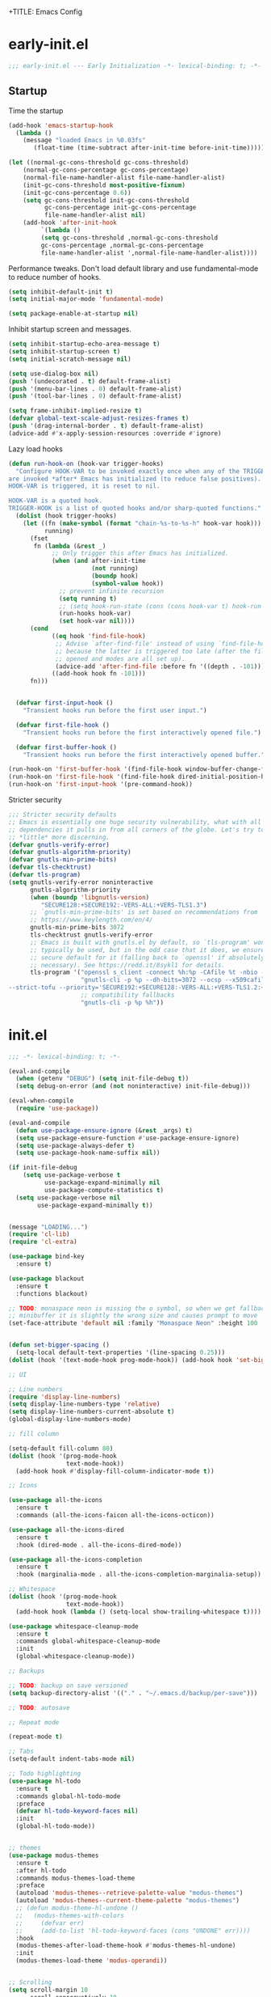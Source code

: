 +TITLE: Emacs Config
#+AUTHOR: Jordan Isaacs


* early-init.el

#+begin_src emacs-lisp :tangle early-init.el
;;; early-init.el --- Early Initialization -*- lexical-binding: t; -*-
#+end_src

** Startup

Time the startup

#+begin_src emacs-lisp :tangle early-init.el
(add-hook 'emacs-startup-hook
  (lambda ()
    (message "loaded Emacs in %0.03fs"
       (float-time (time-subtract after-init-time before-init-time)))))
#+end_src

#+begin_src emacs-lisp :tangle early-init.el
(let ((normal-gc-cons-threshold gc-cons-threshold)
    (normal-gc-cons-percentage gc-cons-percentage)
    (normal-file-name-handler-alist file-name-handler-alist)
    (init-gc-cons-threshold most-positive-fixnum)
    (init-gc-cons-percentage 0.6))
    (setq gc-cons-threshold init-gc-cons-threshold
          gc-cons-percentage init-gc-cons-percentage
          file-name-handler-alist nil)
    (add-hook 'after-init-hook
         `(lambda ()
         (setq gc-cons-threshold ,normal-gc-cons-threshold
         gc-cons-percentage ,normal-gc-cons-percentage
         file-name-handler-alist ',normal-file-name-handler-alist))))
#+end_src

Performance tweaks. Don't load default library and use fundamental-mode to reduce
number of hooks.

#+begin_src emacs-lisp :tangle early-init.el
(setq inhibit-default-init t)
(setq initial-major-mode 'fundamental-mode)
#+end_src

#+begin_src emacs-lisp :tangle early-init.el
(setq package-enable-at-startup nil)
#+end_src

Inhibit startup screen and messages.

#+begin_src emacs-lisp :tangle early-init.el
(setq inhibit-startup-echo-area-message t)
(setq inhibit-startup-screen t)
(setq initial-scratch-message nil)

(setq use-dialog-box nil)
(push '(undecorated . t) default-frame-alist)
(push '(menu-bar-lines . 0) default-frame-alist)
(push '(tool-bar-lines . 0) default-frame-alist)

(setq frame-inhibit-implied-resize t)
(defvar global-text-scale-adjust-resizes-frames t)
(push '(drag-internal-border . t) default-frame-alist)
(advice-add #'x-apply-session-resources :override #'ignore)
#+end_src

Lazy load hooks

#+begin_src emacs-lisp :tangle early-init.el
  (defun run-hook-on (hook-var trigger-hooks)
    "Configure HOOK-VAR to be invoked exactly once when any of the TRIGGER-HOOKS
  are invoked *after* Emacs has initialized (to reduce false positives). Once
  HOOK-VAR is triggered, it is reset to nil.

  HOOK-VAR is a quoted hook.
  TRIGGER-HOOK is a list of quoted hooks and/or sharp-quoted functions."
    (dolist (hook trigger-hooks)
      (let ((fn (make-symbol (format "chain-%s-to-%s-h" hook-var hook)))
            running)
        (fset
         fn (lambda (&rest _)
              ;; Only trigger this after Emacs has initialized.
              (when (and after-init-time
                         (not running)
                         (boundp hook)
                         (symbol-value hook))
                ;; prevent infinite recursion
                (setq running t)
                ;; (setq hook-run-state (cons (cons hook-var t) hook-run-state))
                (run-hooks hook-var)
                (set hook-var nil))))
        (cond
              ((eq hook 'find-file-hook)
               ;; Advise `after-find-file' instead of using `find-file-hook'
               ;; because the latter is triggered too late (after the file has
               ;; opened and modes are all set up).
               (advice-add 'after-find-file :before fn '((depth . -101))))
              ((add-hook hook fn -101)))
        fn)))


    (defvar first-input-hook ()
      "Transient hooks run before the first user input.")

    (defvar first-file-hook ()
      "Transient hooks run before the first interactively opened file.")

    (defvar first-buffer-hook ()
      "Transient hooks run before the first interactively opened buffer.")

  (run-hook-on 'first-buffer-hook '(find-file-hook window-buffer-change-functions))
  (run-hook-on 'first-file-hook '(find-file-hook dired-initial-position-hook))
  (run-hook-on 'first-input-hook '(pre-command-hook))
#+end_src

Stricter security

#+begin_src emacs-lisp :tangle early-init.el
  ;;; Stricter security defaults
  ;; Emacs is essentially one huge security vulnerability, what with all the
  ;; dependencies it pulls in from all corners of the globe. Let's try to be a
  ;; *little* more discerning.
  (defvar gnutls-verify-error)
  (defvar gnutls-algorithm-priority)
  (defvar gnutls-min-prime-bits)
  (defvar tls-checktrust)
  (defvar tls-program)
  (setq gnutls-verify-error noninteractive
        gnutls-algorithm-priority
        (when (boundp 'libgnutls-version)
           "SECURE128:+SECURE192:-VERS-ALL:+VERS-TLS1.3")
        ;; `gnutls-min-prime-bits' is set based on recommendations from
        ;; https://www.keylength.com/en/4/
        gnutls-min-prime-bits 3072
        tls-checktrust gnutls-verify-error
        ;; Emacs is built with gnutls.el by default, so `tls-program' won't
        ;; typically be used, but in the odd case that it does, we ensure a more
        ;; secure default for it (falling back to `openssl' if absolutely
        ;; necessary). See https://redd.it/8sykl1 for details.
        tls-program '("openssl s_client -connect %h:%p -CAfile %t -nbio -no_ssl3 -no_tls1 -no_tls1_1 -ign_eof"
                      "gnutls-cli -p %p --dh-bits=3072 --ocsp --x509cafile=%t \
  --strict-tofu --priority='SECURE192:+SECURE128:-VERS-ALL:+VERS-TLS1.2:+VERS-TLS1.3' %h"
                      ;; compatibility fallbacks
                      "gnutls-cli -p %p %h"))

#+end_src

* init.el


#+begin_src emacs-lisp :tangle init.el
;;; -*- lexical-binding: t; -*-
#+end_src

#+begin_src emacs-lisp :tangle init.el
  (eval-and-compile
    (when (getenv "DEBUG") (setq init-file-debug t))
    (setq debug-on-error (and (not noninteractive) init-file-debug)))

  (eval-when-compile
    (require 'use-package))

  (eval-and-compile
    (defun use-package-ensure-ignore (&rest _args) t)
    (setq use-package-ensure-function #'use-package-ensure-ignore)
    (setq use-package-always-defer t)
    (setq use-package-hook-name-suffix nil))

  (if init-file-debug
      (setq use-package-verbose t
            use-package-expand-minimally nil
            use-package-compute-statistics t)
    (setq use-package-verbose nil
          use-package-expand-minimally t))


  (message "LOADING...")
  (require 'cl-lib)
  (require 'cl-extra)

  (use-package bind-key
    :ensure t)

  (use-package blackout
    :ensure t
    :functions blackout)

  ;; TODO: monaspace neon is missing the o symbol, so when we get fallback font in the
  ;; minibuffer it is slightly the wrong size and causes prompt to move
  (set-face-attribute 'default nil :family "Monaspace Neon" :height 100 :weight 'normal)


  (defun set-bigger-spacing ()
    (setq-local default-text-properties '(line-spacing 0.25)))
  (dolist (hook '(text-mode-hook prog-mode-hook)) (add-hook hook 'set-bigger-spacing))

  ;; UI

  ;; Line numbers
  (require 'display-line-numbers)
  (setq display-line-numbers-type 'relative)
  (setq display-line-numbers-current-absolute t)
  (global-display-line-numbers-mode)

  ;; fill column

  (setq-default fill-column 80)
  (dolist (hook '(prog-mode-hook
                  text-mode-hook))
    (add-hook hook #'display-fill-column-indicator-mode t))

  ;; Icons

  (use-package all-the-icons
    :ensure t
    :commands (all-the-icons-faicon all-the-icons-octicon))

  (use-package all-the-icons-dired
    :ensure t
    :hook (dired-mode . all-the-icons-dired-mode))

  (use-package all-the-icons-completion
    :ensure t
    :hook (marginalia-mode . all-the-icons-completion-marginalia-setup))

  ;; Whitespace
  (dolist (hook '(prog-mode-hook
                  text-mode-hook))
    (add-hook hook (lambda () (setq-local show-trailing-whitespace t))))

  (use-package whitespace-cleanup-mode
    :ensure t
    :commands global-whitespace-cleanup-mode
    :init
    (global-whitespace-cleanup-mode))

  ;; Backups

  ;; TODO: backup on save versioned
  (setq backup-directory-alist '(("." . "~/.emacs.d/backup/per-save")))

  ;; TODO: autosave

  ;; Repeat mode

  (repeat-mode t)

  ;; Tabs
  (setq-default indent-tabs-mode nil)

  ;; Todo highlighting
  (use-package hl-todo
    :ensure t
    :commands global-hl-todo-mode
    :preface
    (defvar hl-todo-keyword-faces nil)
    :init
    (global-hl-todo-mode))


  ;; themes
  (use-package modus-themes
    :ensure t
    :after hl-todo
    :commands modus-themes-load-theme
    :preface
    (autoload 'modus-themes--retrieve-palette-value "modus-themes")
    (autoload 'modus-themes--current-theme-palette "modus-themes")
    ;; (defun modus-theme-hl-undone ()
    ;;   (modus-themes-with-colors
    ;;     (defvar err)
    ;;     (add-to-list 'hl-todo-keyword-faces (cons "UNDONE" err))))
    :hook
    (modus-themes-after-load-theme-hook #'modus-themes-hl-undone)
    :init
    (modus-themes-load-theme 'modus-operandi))


  ;; Scrolling
  (setq scroll-margin 10
        scroll-conservatively 10
        ;; aggressively doesn't get set in any buffers anyway
        scroll-preserve-screen-position t
        auto-window-vscroll nil)

  ;; recent file list
  (recentf-mode 1)

  ;; Persist history
  (use-package savehist
    :init
    (savehist-mode))

  ;; Transient mark mode
  ;; https://emacsdocs.org/docs/emacs/Mark
  (transient-mark-mode 1)

  ;; spell checking
  (use-package jinx
    :ensure t
    :hook ((prog-mode . jinx-mode)
           (text-mode . jinx-mode)
           (conf-mode . jinx-mode))
    :bind (("M-$" . jinx-correct)
           ("C-M-$" . jinx-languages))
    )

  ;; TODO: org & switch init.el to org file
  (use-package org
    :ensure t
    :init
    (org-mode))

  ;; nested markup
  ;; https://list.orgmode.org/87zgrq5wi8.fsf@localhost/t/#mf75fdf28957e4c7df397bf7911099082a9d7eafd

  (add-hook 'org-mode-hook
            (lambda ()
              (add-hook 'after-save-hook #'org-babel-tangle
                        :append :local)))

  (use-package eshell
    :ensure nil
    :preface
    ;; Bash aliases from
    ;; https://emacs.stackexchange.com/questions/74385/is-there-any-way-of-making-eshell-aliases-using-bash-and-zsh-aliases-syntax
    (autoload 'eshell-write-aliases-list "eshell")
    (autoload 'eshell/alias "eshell")
    (defun eshell-load-bash-aliases ()
      "Read Bash aliases and add them to the list of eshell aliases."
      ;; Bash needs to be run - temporarily - interactively
      ;; in order to get the list of aliases.
      (with-temp-buffer
        (call-process "bash" nil '(t nil) nil "-ci" "alias")
        (goto-char (point-min))
        (cl-letf (((symbol-function 'eshell-write-aliases-list) #'ignore))
          (while (re-search-forward "alias \\(.+\\)='\\(.+\\)'$" nil t)
            (eshell/alias (match-string 1) (format "%s $*" (match-string 2)))))
        (eshell-write-aliases-list)))
    :config
    ;; We only want Bash aliases to be loaded when Eshell loads its own aliases,
    ;; rather than every time `eshell-mode' is enabled.
    (add-hook 'eshell-alias-load-hook 'eshell-load-bash-aliases)
    )


  ;; Windows

  ;; undo+redo window changes
  (use-package winner
    :init
    (winner-mode t))

  ;; avy style winodw navigation + editing
  (use-package ace-window
    :ensure t
    :bind ("M-o" . ace-window))

  (use-package bufler
    :ensure t
    :commands bufler-mode
    :config
    (bufler-mode))

  (use-package burly
    :ensure t)

  ;; Undo

  (use-package vundo
    :ensure t)

  ;; Key help

  (use-package which-key
    :ensure t
    :commands which-key-mode
    :config
    (which-key-mode)
    :blackout)

  ;; Git

  (use-package git-timemachine
    :ensure t)

  ;; Forges

  ;; (use-package consult-gh
  ;;   :ensure t
  ;;   :after consult)

  ;; (use-package forge
  ;;  :after magit)

  (use-package browse-at-remote
    :ensure t)

  ;; Magit
  (use-package magit-delta
    :ensure t
    :hook (magit-mode . magit-delta-mode))

  (use-package magit
    :ensure t)

  ;; diff highlighting

  ;; TODO: don't use margin mode, instead hack fringe ala doom
  ;; https://github.com/doomemacs/doomemacs/blob/98d753e1036f76551ccaa61f5c810782cda3b48a/modules/ui/vc-gutter/config.el#L34
  (use-package diff-hl
    :ensure t
    :defer 2
    :commands (global-diff-hl-mode)
    :preface
    (autoload 'diff-hl-margin-mode "diff-hl-margin" nil t)
    (autoload 'diff-hl-flydiff-mode "diff-hl-flydiff" nil t)
    (autoload 'diff-hl-dired-mode "diff-hl-dired" nil t)
    :hook
    (dired-mode-hook . diff-hl-dired-mode)
    (magit-post-refresh-hook . diff-hl-magit-post-refresh)
    :config
    (global-diff-hl-mode 1)
    (diff-hl-flydiff-mode 1)
    (diff-hl-margin-mode 1))

  ;; Operate on grep buffer

  (use-package wgrep
    :ensure t)

  ;; Dired

  (use-package wdired)

  (use-package diredfl
    :ensure t
    :commands diredfl-global-mode
    :init
    (diredfl-global-mode))

  ;; Keymap Actions

  (use-package embark
    :ensure t
    :bind (("C-." . embark-act)         ;; pick some comfortable binding
           ("C-;" . embark-dwim)        ;; good alternative: M-.
           ("C-h B" . embark-bindings)) ;; alternative for `describe-bindings
    :functions embark-prefix-help-command
    :init
    (setq prefix-help-command #'embark-prefix-help-command)
    :config
    ;; Hide the mode line of the Embark live/completions buffers
    (add-to-list 'display-buffer-alist
                 '("\\`\\*Embark Collect \\(Live\\|Completions\\)\\*"
                   nil
                   (window-parameters (mode-line-format . none)))))

  (use-package embark-consult
    :ensure t
    :after (embark consult)
    :demand t ; only necessary for hook below
    :hook
    ;; if you want to have consult previews as you move around
    ;; an auto-updating embark collect buffer
    (embark-collect-mode . consult-preview-at-point-mode))


  ;; Completion style

  (use-package orderless
    :ensure t
    :init
    (setq completion-styles '(orderless partial-completion basic))
    (setq completion-category-defaults nil)
    (setq completion-category-overrides '((file (styles partial-completion)))))

  ;; Snippets

  (use-package tempel
    :ensure t
    :functions tempel-expand
    :hook
    (conf-mode . tempel-setup-capf)
    (prog-mode . tempel-setup-capf)
    (text-mode . tempel-setup-capf)
    :init
    (defun tempel-setup-capf ()
      ;; Add the Tempel Capf to `completion-at-point-functions`
      (setq-local completion-at-point-functions
                  (cons #'tempel-expand
                        completion-at-point-functions))))

  (use-package lsp-snippet-tempel
    :ensure t
    ;; Installed through nix flake as git repo
    :after lsp-mode
    :functions lsp-snippet-tempel-eglot-init lsp-snippet-tempel-lsp-mode-init
    :config
    (when (featurep 'lsp-mode)
      (lsp-snippet-tempel-lsp-mode-init))
    (when (featurep 'eglot)
      (lsp-snippet-tempel-eglot-init))
    )

  ;; Completion at point functions + capf UI

  ;; https://kristofferbalintona.me/posts/202203130102/
  (use-package cape
    :bind ("C-c p p" . completion-at-point) ;; capf
    ("C-c p t" . complete-tag)		  ;; etags
    ("C-c p d" . cape-dabbrev)		  ;; or dabbrev-completion
    ("C-c p h" . cape-history)
    ("C-c p f" . cape-file)
    ("C-c p k" . cape-keyword)
    ("C-c p s" . cape-elisp-symbol)
    ("C-c p e" . cape-elisp-block)
    ("C-c p a" . cape-abbrev)
    ("C-c p l" . cape-line)
    ("C-c p w" . cape-dict)
    ("C-c p :" . cape-emoji)
    ("C-c p \\" . cape-tex)
    ("C-c p _" . cape-tex)
    ("C-c p ^" . cape-tex)
    ("C-c p &" . cape-sgml)
    ("C-c p r" . cape-rfc1345)
    :init
    (add-to-list 'completion-at-point-functions #'cape-dabbrev)
    (add-to-list 'completion-at-point-functions #'cape-elisp-block)
    (add-to-list 'completion-at-point-functions #'cape-file)
    :ensure t
    :defines cape-file-directory-must-exit
    :config
    ;; https://old.reddit.com/r/emacs/comments/19b8a83/capefile_fails_when_called_as_a_capf_but_works/
    (setq cape-file-directory-must-exit nil))


  ;; stuff for completion in region + corfu
  (setq tab-always-indent 'complete)
  (setq completion-cycle-threshold nil)

  (use-package corfu
    :ensure t
    :commands (corfu-mode global-corfu-mode)
    :preface
    (defun my/corfu-setup-lsp ()
      "Use orderless completion style with lsp-capf
      instead of the default lsp-passthrough."
      (setf (alist-get 'styles (alist-get 'lsp-capf completion-category-defaults))
            '(orderless)))
    :custom
    (corfu-cycle t)
    (corfu-preselect 'first)
    (corfu-quit-no-match 'separator)
    (corfu-auto nil)
    (corfu-min-width 60)
    (corfu-max-width corfu-min-width)
    (corfu-count 14)
    (corfu-scroll-margin 4)
    (corfu-echo-mode nil) ; Using corfu-popupinfo
    (lsp-completion-provider :none) ; use corfu intsead for lsp completion
    (corfu-popupinfo-delay '(0.2 . 1.0))
    :bind
    (:map corfu-map ;; use TAB for cycling, default is `corfu-complete`
          ("TAB" . corfu-next)
          ([tab] . corfu-next)
          ("S-TAB" . corfu-previous)
          ([backtab] . corfu-previous)
          ;; configure M-SPC for seprator insertion
          ("M-SPC" . corfu-insert-separator)
          ("S-<return>" . corfu-insert)
          ("RET" . nil) ;; leave enter alone
          )
    :hook
    (corfu-mode-hook . corfu-popupinfo-mode)
    (lsp-completion-mode . my/corfu-setup-lsp) ;; use corfu for lsp
    :init
    (global-corfu-mode 1))


  (use-package kind-icon
    :ensure t
    :after corfu
    :custom
    (kind-icon-use-icons t)
    (kind-icon-default-face 'corfu-default)
    (kind-icon-blend-background nil)
    (kind-icon-blend-frac 0.08)
    ;;(svg-lib-icons-dir (no-littering-expand-var-file-name "svg-lib/cache"))
    :functions kind-icon-reset-cache kind-icon-margin-formatter
    :config
    (add-to-list 'corfu-margin-formatters #'kind-icon-margin-formatter)
    (add-hook 'my/themes-hooks #'(lambda () (interactive) (kind-icon-reset-cache))))

  ;; minibuffer

  (use-package marginalia
    :ensure t
    :bind (:map minibuffer-local-map ("M-A" . marginalia-cycle))
    :functions marginalia-mode
    :init
    (marginalia-mode))

  (use-package vertico
    :ensure t
    :hook
    (after-init-hook . vertico-mode)
    :custom
    (vertico-cycle t)
    (vertico-reverse-mode t)
    (vertico-resize t))

  ;; Example configuration for Consult
  (use-package consult
    :ensure t
    :preface
    (autoload 'consult-xref "consult-xref")
    :functions consult-register-window consult-register-format
    ;; Replace bindings. Lazily loaded due by `use-package'.
    :bind (;; C-c bindings in `mode-specific-map'
           ("C-c M-x" . consult-mode-command)
           ("C-c h" . consult-history)
           ("C-c K" . consult-kmacro) ;; C-c k is used by meow
           ("C-c m" . consult-man)
           ("C-c i" . consult-info)
           ([remap Info-search] . consult-info)
           ;; C-x bindings in `ctl-x-map'
           ("C-x M-:" . consult-complex-command)     ;; orig. repeat-complex-command
           ("C-x b" . consult-buffer)                ;; orig. switch-to-buffer
           ("C-x 4 b" . consult-buffer-other-window) ;; orig. switch-to-buffer-other-window
           ("C-x 5 b" . consult-buffer-other-frame)  ;; orig. switch-to-buffer-other-frame
           ("C-x t b" . consult-buffer-other-tab)    ;; orig. switch-to-buffer-other-tab
           ("C-x r b" . consult-bookmark)            ;; orig. bookmark-jump
           ("C-x p b" . consult-project-buffer)      ;; orig. project-switch-to-buffer
           ;; Custom M-# bindings for fast register access
           ("M-#" . consult-register-load)
           ("M-'" . consult-register-store)          ;; orig. abbrev-prefix-mark (unrelated)
           ("C-M-#" . consult-register)
           ;; Other custom bindings
           ("M-y" . consult-yank-pop)                ;; orig. yank-pop
           ;; M-g bindings in `goto-map'
           ("M-g e" . consult-compile-error)
           ("M-g f" . consult-flycheck)               ;; Alternative: consult-flymake
           ("M-g F" . consult-lsp-diagnostics)
           ("M-g g" . consult-goto-line)             ;; orig. goto-line
           ("M-g M-g" . consult-goto-line)           ;; orig. goto-line
           ("M-g o" . consult-outline)               ;; Alternative: consult-org-heading
           ("M-g m" . consult-mark)
           ("M-g k" . consult-global-mark)
           ("M-g i" . consult-imenu)
           ("M-g I" . consult-imenu-multi)
           ("M-g s" . consult-lsp-file-symbols)
           ("M-g S" . consult-lsp-symbols)
           ;; M-s bindings in `search-map'
           ("M-s d" . consult-fd)                  ;; Alternative: consult-find
           ("M-s c" . consult-locate)
           ("M-s g" . consult-grep)
           ("M-s G" . consult-git-grep)
           ("M-s r" . consult-ripgrep)
           ("M-s l" . consult-line)
           ("M-s L" . consult-line-multi)
           ("M-s k" . consult-keep-lines)
           ("M-s u" . consult-focus-lines)
           ;; Isearch integration
           ("M-s e" . consult-isearch-history)
           :map isearch-mode-map
           ("M-e" . consult-isearch-history)         ;; orig. isearch-edit-string
           ("M-s e" . consult-isearch-history)       ;; orig. isearch-edit-string
           ("M-s l" . consult-line)                  ;; needed by consult-line to detect isearch
           ("M-s L" . consult-line-multi)            ;; needed by consult-line to detect isearch
           ;; Minibuffer history
           :map minibuffer-local-map
           ("M-s" . consult-history)                 ;; orig. next-matching-history-element
           ("M-r" . consult-history))                ;; orig. previous-matching-history-element
    ;; The :init configuration is always executed (Not lazy)
    :init
    ;; Optionally configure the register formatting. This improves the register
    ;; preview for `consult-register', `consult-register-load',
    ;; `consult-register-store' and the Emacs built-ins.
    (setq register-preview-delay 0.5
          register-preview-function #'consult-register-format)
    ;; Optionally tweak the register preview window.
    ;; This adds thin lines, sorting and hides the mode line of the window.
    (advice-add #'register-preview :override #'consult-register-window)
    ;; Use Consult to select xref locations with preview
    (eval-when-compile (require 'xref))
    (with-eval-after-load 'xref
      (setq xref-show-xrefs-function #'consult-xref
            xref-show-definitions-function #'consult-xref))
    ;; Configure other variables and modes in the :config section,
    ;; after lazily loading the package.
    :config
    ;; Optionally configure the narrowing key.
    ;; Both < and C-+ work reasonably well.
    (setq consult-narrow-key "<") ;; "C-+"
    ;; By default `consult-project-function' uses `project-root' from project.el.
    ;; Optionally configure a different project root function.
            ;;;; 1. project.el (the default)
    ;; (setq consult-project-function #'consult--default-project--function)
            ;;;; 2. vc.el (vc-root-dir)
    ;; (setq consult-project-function (lambda (_) (vc-root-dir)))
            ;;;; 3. locate-dominating-file
    ;; (setq consult-project-function (lambda (_) (locate-dominating-file "." ".git")))
            ;;;; 4. projectile.el (projectile-project-root)
    ;; (autoload 'projectile-project-root "projectile")
    ;; (setq consult-project-function (lambda (_) (projectile-project-root)))
            ;;;; 5. No project support
    ;; (setq consult-project-function nil)
    )

  (use-package consult-todo
    :ensure t
    :after (consult hl-todo))

  (use-package consult-lsp
    :ensure t
    :after consult)

  (use-package consult-flycheck
    :ensure t
    :after (consult flycheck))

  ;; Text Motions

  (use-package avy
    :ensure t
    :preface
    (autoload 'avy-goto-char "avy")
    (autoload 'avy-setup-default "avy")
    :config
    (avy-setup-default))

  ;; In order for the bindings in this prefix to remain active until you
  ;; press ESC (or some other key not bound under the prefix), you must
  ;; have `repeat-mode' enabled.
  ;; https://github.com/meow-edit/meow/discussions/368#discussioncomment-4219587
  (defvar my-view-prefix)
  (define-prefix-command 'my-view-prefix)
  (define-key mode-specific-map (kbd "v") 'my-view-prefix)
  (defvar my-view-rep-map (make-sparse-keymap))
  (dolist (kb '(("@"    . View-back-to-mark)
                ("%"    . View-goto-percent)
                ("G"    . View-goto-line-last)
                ("g"    . View-goto-line)
                ("F"    . View-revert-buffer-scroll-page-forward)
                ("k"    . View-scroll-line-backward)
                ("j"    . View-scroll-line-forward)
                ("u"    . View-scroll-half-page-backward)
                ("d"    . View-scroll-half-page-forward)
                ("z"    . View-scroll-page-forward-set-page-size)
                ("w"    . View-scroll-page-backward-set-page-size)
                ("b"    . View-scroll-page-backward)
                ("f"    . View-scroll-page-forward)
                ("o"    . View-scroll-to-buffer-end)))
    (define-key my-view-prefix (kbd (car kb)) (cdr kb))
    (define-key my-view-rep-map (kbd (car kb)) (cdr kb))
    (put (cdr kb) 'repeat-map my-view-rep-map)
    (autoload (cdr kb) "view" nil 'interactive))


  (use-package meow
    :ensure t
    :after avy
    :demand t
    :commands (meow-global-mode)
    :preface
    (autoload 'meow--selection-type "meow-util")
    (autoload 'meow--beacon-inside-secondary-selection "meow-util")
    (autoload 'meow--narrow-secondary-selection "meow-util")
    (autoload 'meow--beacon-shrink-selection  "meow-beacon")
    (autoload 'meow--beacon-add-overlay-at-point "meow-beacon")
    (autoload 'meow--make-selection "meow-command")
    (autoload 'meow--select "meow-command")
    (autoload 'meow-normal-define-key "meow")
    (autoload 'meow-leader-define-key "meow")
    (autoload 'meow-motion-overwrite-define-key "meow")
    (defun meow-setup ()
      (require 'meow-cheatsheet)
      (setq meow-cheatsheet-layout meow-cheatsheet-layout-qwerty)
      (setq meow-goto-line-function 'consult-goto-line)
      (meow-motion-overwrite-define-key
       '("j" . meow-next)
       '("k" . meow-prev)
       '("<escape>" . ignore))
      (meow-leader-define-key
       ;; SPC j/k will run the original command in MOTION state.
       '("j" . "H-j")
       '("k" . "H-k")
       ;; Use SPC (0-9) for digit arguments.
       '("1" . meow-digit-argument)
       '("2" . meow-digit-argument)
       '("3" . meow-digit-argument)
       '("4" . meow-digit-argument)
       '("5" . meow-digit-argument)
       '("6" . meow-digit-argument)
       '("7" . meow-digit-argument)
       '("8" . meow-digit-argument)
       '("9" . meow-digit-argument)
       '("0" . meow-digit-argument)
       '("/" . meow-keypad-describe-key)
       '("?" . meow-cheatsheet))
      (meow-normal-define-key
       '("0" . meow-expand-0)
       '("9" . meow-expand-9)
       '("8" . meow-expand-8)
       '("7" . meow-expand-7)
       '("6" . meow-expand-6)
       '("5" . meow-expand-5)
       '("4" . meow-expand-4)
       '("3" . meow-expand-3)
       '("2" . meow-expand-2)
       '("1" . meow-expand-1)
       '("-" . negative-argument)
       '(";" . meow-reverse)
       '("," . meow-inner-of-thing)
       '("." . meow-bounds-of-thing)
       '("[" . meow-beginning-of-thing)
       '("]" . meow-end-of-thing)
       '("a" . meow-append)
       '("A" . meow-open-below)
       '("b" . meow-back-word)
       '("B" . meow-back-symbol)
       '("c" . meow-change)
       '("d" . meow-delete)
       '("D" . meow-backward-delete)
       '("e" . meow-next-word)
       '("E" . meow-next-symbol)
       '("f" . meow-avy-goto-char)
       '("F" . meow-avy-goto-char-expand)
       '("t" . meow-till)
       '("T" . meow-till-expand)
       '("g" . meow-cancel-selection)
       '("G" . meow-grab)
       '("h" . meow-left)
       '("H" . meow-left-expand)
       '("i" . meow-insert)
       '("I" . meow-open-above)
       '("j" . meow-next)
       '("J" . meow-next-expand)
       '("k" . meow-prev)
       '("K" . meow-prev-expand)
       '("l" . meow-right)
       '("L" . meow-right-expand)
       '("m" . meow-join)
       '("n" . meow-search)
       '("o" . meow-block)
       '("O" . meow-to-block)
       '("p" . meow-yank)
       '("q" . meow-quit)
       '("Q" . meow-goto-line)
       '("r" . meow-replace)
       '("R" . meow-swap-grab)
       '("s" . meow-kill)
       '("u" . meow-undo)
       '("U" . meow-undo-in-selection)
       '("v" . meow-visit)
       '("w" . meow-mark-word)
       '("W" . meow-mark-symbol)
       '("x" . meow-line)
       '("X" . meow-goto-line)
       '("y" . meow-save)
       '("Y" . meow-sync-grab)
       '("z" . meow-pop-selection)
       '("'" . repeat)
       '("<escape>" . ignore)))

    (defvar meow--last-avy-char)
    (defun meow-avy-goto-char (char &optional arg expand)
      "Goto using avy"
      (interactive (list (read-char "goto: " t)
                         current-prefix-arg))
      (let* ((beg (point))
             (end (save-mark-and-excursion
                    (avy-goto-char char arg)
                    (point))))
        (thread-first
          (meow--make-selection '(select . avy)
                                beg end expand)
          (meow--select)))
      (setq meow--last-avy-char char))

    (defun meow-avy-goto-char-expand (char &optional arg)
      "Goto using avy expand"
      (interactive (list (read-char "Expand goto: " t)
                         current-prefix-arg))
      (meow-avy-goto-char char arg t))

    (defun meow--add-beacons-for-avy ()
      "Add beacon for avy movement"
      (let ((ch-str (if (eq meow--last-avy-char 13)
                        "\n"
                      (char-to-string meow--last-avy-char))))
        (save-restriction
          (meow--narrow-secondary-selection)
          (let ((orig (point))
                (case-fold-search t))
            (save-mark-and-excursion
              (goto-char (point-max))
              (while (search-backward ch-str nil t)
                (unless (= (point) orig)
                  (meow--beacon-add-overlay-at-point (point)))))))
        (meow--beacon-shrink-selection)))

    (defun meow--beacon-update-overlays-custom ()
      (when (meow--beacon-inside-secondary-selection)
        (let* ((type (cdr (meow--selection-type))))
          (cl-case type
            ((avy) (meow--add-beacons-for-avy)))))))

  (require 'meow)
  (meow-setup)
  (advice-add 'meow--beacon-update-overlays :after #'meow--beacon-update-overlays-custom)
  (meow-global-mode 1)


  ;; Diagnostics

  (use-package flycheck
    :ensure t
    :commands global-flycheck-mode
    :init
    (global-flycheck-mode))

  ;; (use-package flycheck-inline
  ;;   :ensure t
  ;;   :after flycheck
  ;;   :init (global-flycheck-inline-mode))


  ;; LSP

  (setq lsp-keymap-prefix "C-c l")


  (use-package lsp-mode
    :ensure t
    :commands lsp
    :preface
    (autoload 'lsp-deferred "lsp-mode")
    (autoload 'lsp-enable-which-key-integration "lsp-mode")
    (autoload 'lsp-diagnostics-mode "lsp-diagnostics")
    (defun my/setup-lsp-mode ()
      (message "my/setup-lsp-mode called")
      (lsp-enable-which-key-integration)
      (lsp-diagnostics-mode t)
      ;; (when (lsp-feature? "textDocument/formatting")
      ;;  (setq my/format/buffer-function 'lsp-format-buffer))
      )
    (defun lsp-booster--advice-json-parse (old-fn &rest args)
      "Try to parse bytecode instead of json."
      (or
       (when (equal (following-char) ?#)
         (let ((bytecode (read (current-buffer))))
           (when (byte-code-function-p bytecode)
             (funcall bytecode))))
       (apply old-fn args)))

    (defun lsp-booster--advice-final-command (old-fn cmd &optional test?)
      "Prepend emacs-lsp-booster command to lsp CMD."
      (let ((orig-result (funcall old-fn cmd test?)))
        (if (and (not test?)                             ;; for check lsp-server-present?
                 (not (file-remote-p default-directory)) ;; see lsp-resolve-final-command, it would add extra shell wrapper
                 lsp-use-plists
                 (not (functionp 'json-rpc-connection))  ;; native json-rpc
                 (executable-find "emacs-lsp-booster"))
            (progn
              (message "Using emacs-lsp-booster for %s!" orig-result)
              (cons "emacs-lsp-booster" orig-result))
          orig-result)))


    :custom
    (lsp-enable-symbol-highlighting t)
    (lsp-modeline-code-actions-enable t)
    (lsp-signature-auto-activate  t)
    (lsp-signature-render-documentation t)
    (lsp-diagnostics-provider :flycheck)
    (lsp-enable-indentation nil) ;; disabled indentation
    (lsp-enable-snippet t)
    (lsp-enable-xref t)
    (lsp-enable-imenu t)
    (lsp-inlay-hint-enable t)
    (lsp-enable-links t)
    (lsp-lens-enable t)
    (lsp-semantic-tokens-enable t)
    (lsp-enable-semantic-highlighting t)
    (read-process-output-max (* 1024 1024)) ;; 1mb
    (gc-cons-threshold (* 10 1024 1024))
    (lsp-log-io nil)
    :hook
    (lsp-mode . my/setup-lsp-mode)
    :config
    (advice-add (if (progn (require 'json)
                           (fboundp 'json-parse-buffer))
                    'json-parse-buffer
                  'json-read)
                :around
                #'lsp-booster--advice-json-parse)

    (advice-add 'lsp-resolve-final-command :around #'lsp-booster--advice-final-command))

  (use-package lsp-ui
    :ensure t
    :custom
    (lsp-ui-sideline-enable t)
    (lsp-ui-sideline-show-code-actions nil))

  ;; Python
  (use-package lsp-pyright
    :ensure t
    :hook (python-mode . (lambda ()
                           (require 'lsp-pyright)
                           (lsp-deferred))))

  (use-package python-pytest
    :ensure t)

  ;; (use-package python-black
  ;;   :ensure t
  ;;   :after python
  ;;   :hook (python-mode . python-black-on-save-mode-enable-dwim)
  ;;   (python-mode . (lambda ()
  ;;                 (define-key python-mode-map (kbd "C-c f b") 'python-black-buffer)
  ;;                 (define-key python-mode-map (kbd "C-c f r") 'python-black-region))))

  ;; Nix
  (use-package nix-mode
    :ensure t
    :mode "\\.nix\\'"
    :hook (nix-mode . (lambda () (lsp-deferred))))

  ;; C/C++
  (use-package cc-mode
    :ensure nil
    :preface
    (autoload 'c-indent-line-or-region "cc-cmds")
    (defun c-indent-then-complete ()
      (interactive)
      (if (= 0 (c-indent-line-or-region))
          (completion-at-point)))
    :config
    ;; https://old.reddit.com/r/emacs/comments/u8szz6/help_me_get_c_tab_completion_working/
    (when (equal tab-always-indent 'complete)
      (dolist (map (list c-mode-map c++-mode-map))
        (define-key map (kbd "<tab>") #'c-indent-then-complete)))
    :hook ((c-mode . (lambda () (lsp-deferred)))
           (c++-mode . (lambda () (lsp-deferred)))))

  (use-package modern-cpp-font-lock
    :ensure t
    :hook (c++-mode . modern-c++-font-lock-mode))

  ;; Go

  ;; Move to aphaelia

  (use-package go-mode
    :ensure t
    :hook (go-mode . (lambda ()
                       (lsp-deferred))))

  ;; Rust
  (use-package rustic
    :ensure t
    :custom
    (rustic-lsp-client 'lsp-mode))

  (use-package sh-script
    :hook (sh-mode . (lambda () (lsp-deferred))))

  ;; TODO: treesitter

  ;; (use-package tree-sitter
  ;;   :ensure t
  ;;   :hook (tree-sitter-after-on-hook . tree-sitter-hl-mode)
  ;;   :config
  ;;   (global-tree-sitter-mode))
  ;; (use-package tree-sitter-langs
  ;;   :ensure t)

  ;; Misc. editor

  (use-package editorconfig
    :ensure t
    :commands editorconfig-mode
    :config
    (editorconfig-mode t)
    :blackout)

  ;; Formatting

  ;; Hook LSP and custom functions into apheleia formatting
  ;; https://github.com/radian-software/apheleia/issues/153
  ;;
  ;; (defun my/lsp-go-save-hooks ()
  ;;  (add-hook 'before-save-hook #'lsp-format-buffer t t)
  ;;  (add-hook 'before-save-hook #'lsp-organize-imports t t))

  (use-package apheleia
    :ensure t
    :hook ((go-mode . apheleia-mode)
           (python-mode . apheleia-mode))
    :blackout " Fmt")

  ;; (use-package devdocs
  ;;  :ensure t)

  (use-package tldr
    :ensure t
    :commands (tldr tldr-update-docs))

  ;; direnv variables

  ;; hacks are from doom:
  ;; https://github.com/doomemacs/doomemacs/blob/98d753e1036f76551ccaa61f5c810782cda3b48a/modules/tools/direnv/config.el#L27
  (use-package envrc
    :ensure t
    :functions envrc-propagate-environment direnv--debounce-update envrc--update envrc-global-mode-enable-in-buffers
    :config
    ;; Normally, envrc updates on 'after-change-major-mode-hook'. This is too
    ;; late; a mode's hooks might depend on environmental state that direnv sets
    ;; up (e.g. starting an LSP server that expects project-specific
    ;; envvars). Moved to `change-major-mode-after-body-hook' which runs before
    ;; those hooks, but not the body
    (defun direnv-init-global-mode-earlier ()
      (let ((fn #'envrc-global-mode-enable-in-buffers))
        (if (not envrc-global-mode)
            (remove-hook 'change-major-mode-after-body-hook fn)
          (remove-hook 'change-major-mode-after-body-hook fn)
          (add-hook 'change-major-mode-after-body-hook fn 100))))

    ;; Above hack causes envrc to trigger in its own, internal buffers, causing
    ;; extra direnv errors.
    (defun direnv--debounce-update (&rest _)
      "Prevent direnv from running multiple times, consecutively in a buffer."
      (not (string-prefix-p "*envrc") (buffer-name)))

    (advice-add #'envrc--update :before-while #'direnv--debounce-update)
    (advice-add #'org-babel-execute-src-block :around #'envrc-propagate-environment)
    :hook
    (first-file . envrc-global-mode)
    (envrc-global-mode . direnv-init-global-mode-earlier))

  ;; singlestore
  (setq-default compile-command "memsql-please make debug --skip-binplace memsql-server") ; set default command for M-x compile
  (setq-default gdb-create-source-file-list nil)  ; gdb initialization takes a long time without this
  (setq-default word-wrap t)                      ; wrap long lines at word boundaries for better readability

  ;; Adjust C++ style to more closely match the style we use in the MemSQL codebase
  (c-add-style "memsql"
               '("linux"
                 (c-basic-offset . 4)
                 (c-offsets-alist
                  (inline-open . 0)
                  (innamespace . 0)       ; don't indent inside namespaces
                  )
                 ))
  (defvar c-default-style)
  (add-to-list 'c-default-style '(c++-mode . "memsql"))

  (add-to-list 'auto-mode-alist '("\\.h\\'" . c++-mode)) ; use c++-mode instead of c-mode for .h files

  ;; Default settings for sql-mysql
  ;; You can run a mysql/memsql client in Emacs with M-x sql-mysql

  (defvar sql-user)
  (defvar sql-password)
  (defvar sql-server)
  (setq sql-user "root")
  (setq sql-password "")
  (setq sql-server "127.0.0.1")
#+end_src

